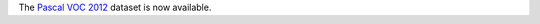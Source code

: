 .. title: Pascal VOC 2012 dataset added
.. slug: 2023-02-17-pascalvoc2012-dataset
.. date: 2023-02-17 16:37:00 UTC+13:00
.. tags:
.. category:
.. link: 
.. description: 
.. type: text

The `Pascal VOC 2012 <link://slug/pascalvoc2012>`__ dataset is now available.
